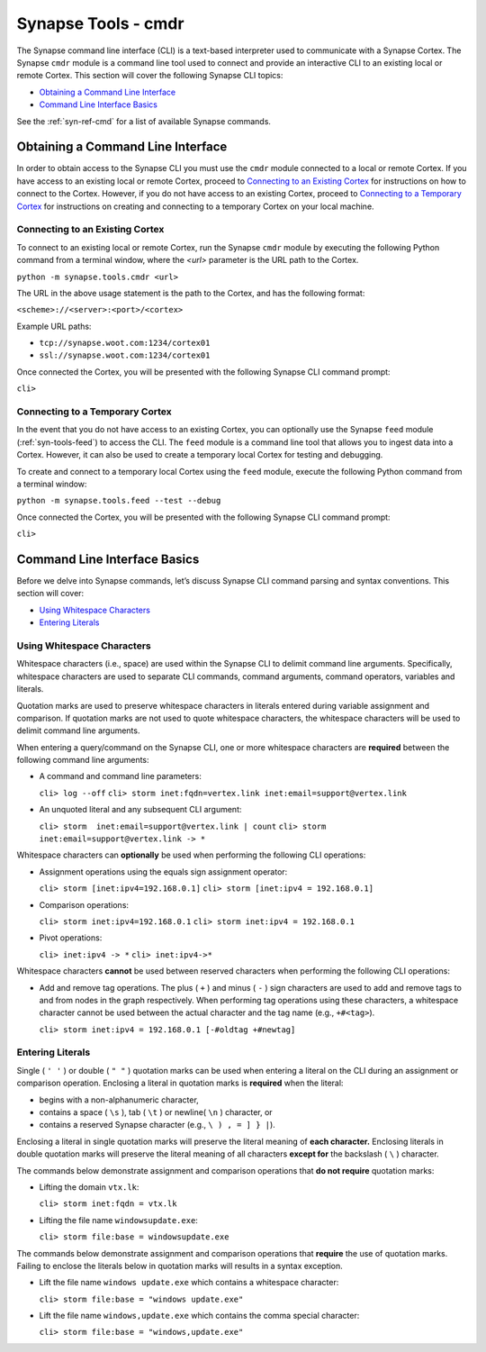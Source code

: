 



.. _syn-tools-cmdr:

Synapse Tools - cmdr
====================

The Synapse command line interface (CLI) is a text-based interpreter used to communicate with a Synapse Cortex. The Synapse ``cmdr`` module is a command line tool used to connect and provide an interactive CLI to an existing local or remote Cortex. This section will cover the following Synapse CLI topics:

- `Obtaining a Command Line Interface`_
- `Command Line Interface Basics`_

See the :ref:`syn-ref-cmd` for a list of available Synapse commands.

Obtaining a Command Line Interface
----------------------------------

In order to obtain access to the Synapse CLI you must use the ``cmdr`` module connected to a local or remote Cortex. If you have access to an existing local or remote Cortex, proceed to `Connecting to an Existing Cortex`_ for instructions on how to connect to the Cortex. However, if you do not have access to an existing Cortex, proceed to `Connecting to a Temporary Cortex`_ for instructions on creating and connecting to a temporary Cortex on your local machine.

Connecting to an Existing Cortex
++++++++++++++++++++++++++++++++

To connect to an existing local or remote Cortex, run the Synapse ``cmdr`` module by executing the following Python command from a terminal window, where the *<url>* parameter is the URL path to the Cortex.

``python -m synapse.tools.cmdr <url>``

The URL in the above usage statement is the path to the Cortex, and has the following format:

``<scheme>://<server>:<port>/<cortex>``

Example URL paths:

- ``tcp://synapse.woot.com:1234/cortex01``
- ``ssl://synapse.woot.com:1234/cortex01``

Once connected the Cortex, you will be presented with the following Synapse CLI command prompt:

``cli>``

.. _Temporary:

Connecting to a Temporary Cortex
++++++++++++++++++++++++++++++++

In the event that you do not have access to an existing Cortex, you can optionally use the Synapse ``feed`` module (:ref:`syn-tools-feed`) to access the CLI. The ``feed`` module is a command line tool that allows you to ingest data into a Cortex. However, it can also be used to create a temporary local Cortex for testing and debugging. 

To create and connect to a temporary local Cortex using the ``feed`` module, execute the following Python command from a terminal window:

``python -m synapse.tools.feed --test --debug``

Once connected the Cortex, you will be presented with the following Synapse CLI command prompt:

``cli>``

Command Line Interface Basics
-----------------------------

Before we delve into Synapse commands, let’s discuss Synapse CLI command parsing and syntax conventions. This section will cover: 

- `Using Whitespace Characters`_
- `Entering Literals`_

.. _Whitespace:

Using Whitespace Characters
+++++++++++++++++++++++++++

Whitespace characters (i.e., space) are used within the Synapse CLI to delimit command line arguments. Specifically, whitespace characters are used to separate CLI commands, command arguments, command operators, variables and literals.

Quotation marks are used to preserve whitespace characters in literals entered during variable assignment and comparison. If quotation marks are not used to quote whitespace characters, the whitespace characters will be used to delimit command line arguments.

When entering a query/command on the Synapse CLI, one or more whitespace characters are **required** between the following command line arguments:

- A command and command line parameters:
  
  ``cli> log --off``
  ``cli> storm inet:fqdn=vertex.link inet:email=support@vertex.link``

- An unquoted literal and any subsequent CLI argument:
  
  ``cli> storm  inet:email=support@vertex.link | count``
  ``cli> storm  inet:email=support@vertex.link -> *``

Whitespace characters can **optionally** be used when performing the following CLI operations:

- Assignment operations using the equals sign assignment operator:
  
  ``cli> storm [inet:ipv4=192.168.0.1]``
  ``cli> storm [inet:ipv4 = 192.168.0.1]``

- Comparison operations:
  
  ``cli> storm inet:ipv4=192.168.0.1``
  ``cli> storm inet:ipv4 = 192.168.0.1``

- Pivot operations:
  
  ``cli> inet:ipv4 -> *``
  ``cli> inet:ipv4->*``

Whitespace characters **cannot** be used between reserved characters when performing the following CLI operations:

- Add and remove tag operations. The plus ( ``+`` ) and minus  ( ``-`` ) sign characters are used to add and remove tags to and from nodes in the graph respectively. When performing tag operations using these characters, a whitespace character cannot be used between the actual character and the tag name (e.g., ``+#<tag>``).
  
  ``cli> storm inet:ipv4 = 192.168.0.1 [-#oldtag +#newtag]``

Entering Literals
+++++++++++++++++

Single ( ``' '`` ) or double ( ``" "`` ) quotation marks can be used when entering a literal on the CLI during an assignment or comparison operation. Enclosing a literal in quotation marks is **required** when the literal:

- begins with a non-alphanumeric character,
- contains a space ( ``\s`` ), tab ( ``\t`` ) or newline( ``\n`` ) character, or
- contains a reserved Synapse character (e.g., ``\ ) , = ] } |``).

Enclosing a literal in single quotation marks will preserve the literal meaning of **each character.** Enclosing literals in double quotation marks will preserve the literal meaning of all characters **except for** the backslash ( ``\`` ) character.

The commands below demonstrate assignment and comparison operations that **do not require** quotation marks:

- Lifting the domain ``vtx.lk``:
  
  ``cli> storm inet:fqdn = vtx.lk``

- Lifting the file name ``windowsupdate.exe``:
  
  ``cli> storm file:base = windowsupdate.exe``

The commands below demonstrate assignment and comparison operations that **require** the use of quotation marks. Failing to enclose the literals below in quotation marks will results in a syntax exception.

- Lift the file name ``windows update.exe`` which contains a whitespace character:
  
  ``cli> storm file:base = "windows update.exe"``

- Lift the file name ``windows,update.exe`` which contains the comma special character:
  
  ``cli> storm file:base = "windows,update.exe"``
